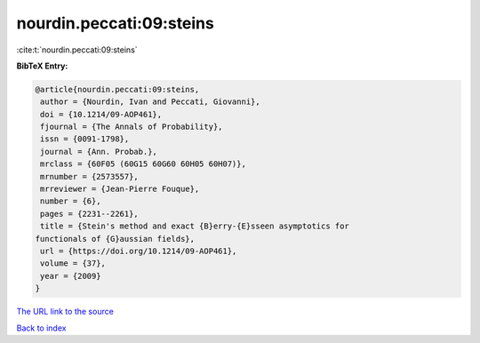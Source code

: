 nourdin.peccati:09:steins
=========================

:cite:t:`nourdin.peccati:09:steins`

**BibTeX Entry:**

.. code-block:: bibtex

   @article{nourdin.peccati:09:steins,
    author = {Nourdin, Ivan and Peccati, Giovanni},
    doi = {10.1214/09-AOP461},
    fjournal = {The Annals of Probability},
    issn = {0091-1798},
    journal = {Ann. Probab.},
    mrclass = {60F05 (60G15 60G60 60H05 60H07)},
    mrnumber = {2573557},
    mrreviewer = {Jean-Pierre Fouque},
    number = {6},
    pages = {2231--2261},
    title = {Stein's method and exact {B}erry-{E}sseen asymptotics for
   functionals of {G}aussian fields},
    url = {https://doi.org/10.1214/09-AOP461},
    volume = {37},
    year = {2009}
   }

`The URL link to the source <ttps://doi.org/10.1214/09-AOP461}>`__


`Back to index <../By-Cite-Keys.html>`__
